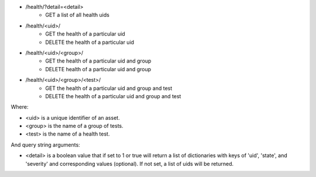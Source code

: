 - /health/?detail=<detail>
    - GET a list of all health uids
- /health/<uid>/
    - GET the health of a particular uid
    - DELETE the health of a particular uid
- /health/<uid>/<group>/
    - GET the health of a particular uid and group
    - DELETE health of a particular uid and group
- /health/<uid>/<group>/<test>/
    - GET the health of a particular uid and group and test
    - DELETE the health of a particular uid and group and test

Where:

- <uid> is a unique identifier of an asset.
- <group> is the name of a group of tests.
- <test> is the name of a health test.

And query string arguments:

- <detail> is a boolean value that if set to 1 or true will return a list of dictionaries with keys of 'uid', 'state', and 'severity' and corresponding values (optional). If not set, a list of uids will be returned.
